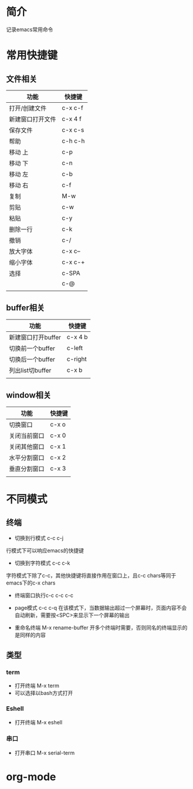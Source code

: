 * 简介
记录emacs常用命令

* 常用快捷键
** 文件相关
| 功能             | 快捷键  |
|------------------+---------|
| 打开/创建文件    | c-x c-f |
| 新建窗口打开文件 | c-x 4 f |
| 保存文件         | c-x c-s |
| 帮助             | c-h c-h |
| 移动 上          | c-p     |
| 移动 下          | c-n     |
| 移动 左          | c-b     |
| 移动 右          | c-f     |
| 复制             | M-w     |
| 剪贴             | c-w     |
| 粘贴             | c-y     |
| 删除一行         | c-k     |
| 撤销             | c-/     |
| 放大字体         | c-x c-- |
| 缩小字体         | c-x c-+ |
| 选择             | c-SPA   |
|                  | c-@     |
|                  |         |

** buffer相关
| 功能               | 快捷键  |
|--------------------+---------|
| 新建窗口打开buffer | c-x 4 b |
| 切换前一个buffer   | c-left  |
| 切换后一个buffer   | c-right |
| 列出list切buffer   | c-x b   |
|                    |         |

** window相关
| 功能         | 快捷键 |
|--------------+--------|
| 切换窗口     | c-x o  |
| 关闭当前窗口 | c-x 0  |
| 关闭其他窗口 | c-x 1  |
| 水平分割窗口 | c-x 2  |
| 垂直分割窗口 | c-x 3  |
|              |        |

* 不同模式
** 终端
- 切换到行模式 c-c c-j
行模式下可以响应emacs的快捷键
- 切换到字符模式 c-c c-k
字符模式下除了c-c，其他快捷键将直接作用在窗口上，且c-c chars等同于emacs下的c-x chars
- 终端窗口执行c-c  c-c c-c
- page模式 c-c c-q
  在该模式下，当数据输出超过一个屏幕时，页面内容不会自动刷新，需要按<SPC>来显示下一个屏幕的输出

- 重命名终端 M-x rename-buffer
  开多个终端时需要，否则同名的终端显示的是同样的内容
** 类型
*** term
- 打开终端 M-x term
- 可以选择以bash方式打开
*** Eshell
- 打开终端 M-x eshell
*** 串口
- 打开串口 M-x serial-term
* org-mode

